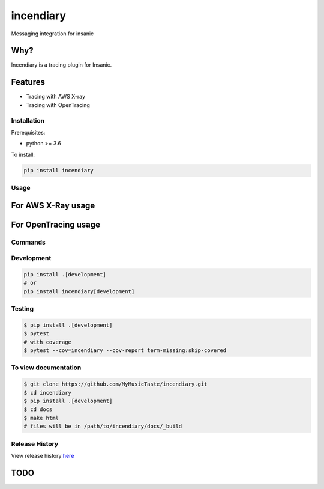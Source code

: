 =============================
incendiary
=============================

.. image:: https://badge.fury.io/py/incendiary.png
    :target: http://badge.fury.io/py/incendiary

.. image:: https://travis-ci.org/crazytruth/incendiary.png?branch=master
    :target: https://travis-ci.org/crazytruth/incendiary

Messaging integration for insanic

.. image:: docs/_static/incendiary.png

Why?
----

Incendiary is a tracing plugin for Insanic.


Features
--------

* Tracing with AWS X-ray
* Tracing with OpenTracing

Installation
============

Prerequisites:

* python >= 3.6


To install:

.. code-block::

    pip install incendiary

Usage
=====

For AWS X-Ray usage
-------------------

.. code-block:: bash
    pip install .[xray]

For OpenTracing usage
---------------------

.. code-block:: bash
    pip install .[opentracing]

Commands
========

Development
===========

.. code-block:: bash

    pip install .[development]
    # or
    pip install incendiary[development]

Testing
=======

.. code-block:: bash

    $ pip install .[development]
    $ pytest
    # with coverage
    $ pytest --cov=incendiary --cov-report term-missing:skip-covered

To view documentation
=====================

.. code-block:: bash

    $ git clone https://github.com/MyMusicTaste/incendiary.git
    $ cd incendiary
    $ pip install .[development]
    $ cd docs
    $ make html
    # files will be in /path/to/incendiary/docs/_build


Release History
===============

View release history `here <HISTORY.rst>`_

TODO
----


